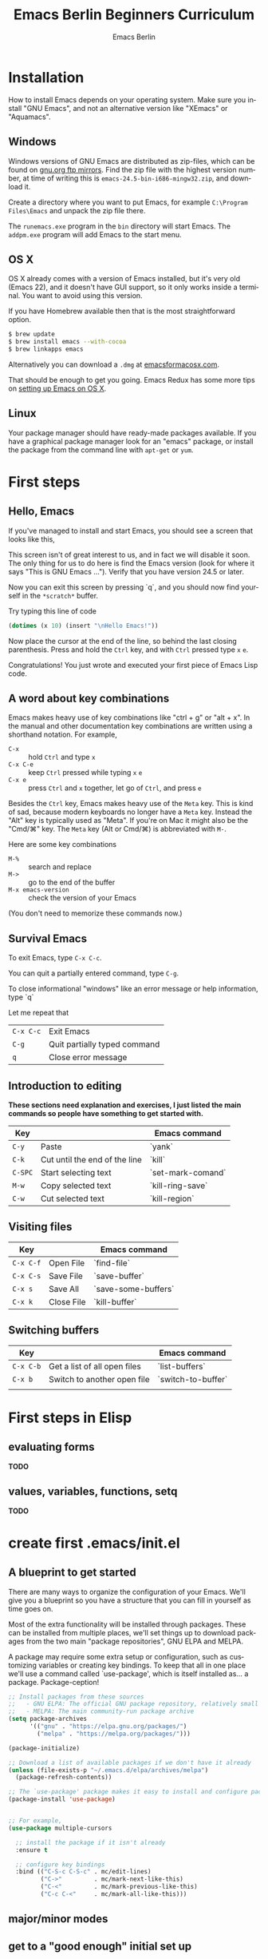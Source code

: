# -*- mode: org; coding: utf-8; -*-
#+TITLE:     Emacs Berlin Beginners Curriculum
#+AUTHOR:    Emacs Berlin
#+EMAIL:
#+DATE:
#+DESCRIPTION: A modern beginners guide to setting up and using Emacs.
#+KEYWORDS:
#+LANGUAGE:  en
#+OPTIONS: toc:2
#+LINK_UP: http://emacs-berlin.org
#+LINK_HOME: http://emacs-berlin.org
#+XSLT:

#+HTML_HEAD: <meta charset="utf-8" />
#+HTML_HEAD: <meta name="viewport" content="width=device-width, initial-scale=1.0" />
#+HTML_HEAD: <link rel="stylesheet" href="css/foundation.css" />
#+HTML_HEAD: <link rel="stylesheet" href="css/screen.css" />
#+HTML_HEAD: <link rel="stylesheet" href="css/curriculum.css" />
#+HTML_HEAD: <script src="js/vendor/modernizr.js"></script>
#+HTML_HEAD: <link href='http://fonts.googleapis.com/css?family=Lato:400,900,400italic,900italic' rel='stylesheet' type='text/css'>

* Author information                                               :noexport:

This is intended as a basic introduction to using and configuring Emacs. It goes
from installing emacs up to having the most important things configured and the
most essential packages installed. In between it covers the basics of editing
and navigating, and introduces just enough Emacs Lisp to start configuring
things.

It is geared towards people with a little bit of programming experience, but no
knowledge of Emacs. Together with an experienced Emacser they should be able to
follow this guide top to bottom in under four hours, ending up with a working
setup and enough knowledge to start coding in Emacs.

Some guidelines

- aim for a light, conversational style
- prefer [[https://xkcd.com/1133/][small words over large ones]]
- show don't tell. Instead of long-winded, in-depth explanations prefer a few
  chosen examples.
- go for a modern approach, including elpa/melpa, use-package, customize
- this is not a manual, people can learn about the finer points of Emacs and
  Elisp elsewhere

Make sure you have ~htmlize~ installed, so exported source code has syntax
highlighting. The export will depend on the color scheme you have in use, so
make sure it's nice :P.

* Installation

How to install Emacs depends on your operating system. Make sure you install
"GNU Emacs", and not an alternative version like "XEmacs" or "Aquamacs".

** Windows

Windows versions of GNU Emacs are distributed as zip-files, which can be found
on [[http://ftpmirror.gnu.org/emacs/windows/][gnu.org ftp mirrors]]. Find the zip file with the highest version number, at
time of writing this is ~emacs-24.5-bin-i686-mingw32.zip~, and download it.

Create a directory where you want to put Emacs, for example ~C:\Program
Files\Emacs~ and unpack the zip file there.

The ~runemacs.exe~ program in the ~bin~ directory will start Emacs. The
~addpm.exe~ program will add Emacs to the start menu.

** OS X

OS X already comes with a version of Emacs installed, but it's very old (Emacs
22), and it doesn't have GUI support, so it only works inside a terminal. You
want to avoid using this version.

If you have Homebrew available then that is the most straightforward option.

#+BEGIN_SRC sh
$ brew update
$ brew install emacs --with-cocoa
$ brew linkapps emacs
#+END_SRC

Alternatively you can download a ~.dmg~ at [[https://emacsformacosx.com/][emacsformacosx.com]].

That should be enough to get you going. Emacs Redux has some more tips on
[[http://emacsredux.com/blog/2015/05/09/emacs-on-os-x/][setting up Emacs on OS X]].

** Linux

Your package manager should have ready-made packages available. If you have a
graphical package manager look for an "emacs" package, or install the package
from the command line with ~apt-get~ or ~yum~.

* First steps

** Hello, Emacs

If you've managed to install and start Emacs, you should see a screen that looks like this,

[[./curriculum/startup_screen.png]]

This screen isn't of great interest to us, and in fact we will disable it soon.
The only thing for us to do here is find the Emacs version (look for where it
says "This is GNU Emacs ..."). Verify that you have version 24.5 or later.

Now you can exit this screen by pressing `q`, and you should now find yourself
in the ~*scratch*~ buffer.

[[./curriculum/scratch_buffer.png]]

Try typing this line of code

#+BEGIN_SRC emacs-lisp
(dotimes (x 10) (insert "\nHello Emacs!"))
#+END_SRC

Now place the cursor at the end of the line, so behind the last closing
parenthesis. Press and hold the ~Ctrl~ key, and with ~Ctrl~ pressed type ~x~
~e~.

Congratulations! You just wrote and executed your first piece of Emacs Lisp code.

** A word about key combinations

Emacs makes heavy use of key combinations like "ctrl + g" or "alt + x". In the
manual and other documentation key combinations are written using a shorthand
notation. For example,

- ~C-x~ :: hold ~Ctrl~ and type ~x~
- ~C-x C-e~ :: keep ~Ctrl~ pressed while typing ~x~ ~e~
- ~C-x e~ :: press ~Ctrl~ and ~x~ together, let go of ~Ctrl~, and press ~e~

Besides the ~Ctrl~ key, Emacs makes heavy use of the ~Meta~ key. This is kind of
sad, because modern keyboards no longer have a ~Meta~ key. Instead the "Alt" key
is typically used as "Meta". If you're on Mac it might also be the "Cmd/⌘" key.
The ~Meta~ key (Alt or Cmd/⌘) is abbreviated with ~M-~.

Here are some key combinations

- ~M-%~ :: search and replace
- ~M->~ :: go to the end of the buffer
- ~M-x emacs-version~ :: check the version of your Emacs

(You don't need to memorize these commands now.)

** Survival Emacs

To exit Emacs, type ~C-x C-c~.

You can quit a partially entered command, type ~C-g~.

To close informational "windows" like an error message or help information, type `q`

Let me repeat that

| ~C-x C-c~ | Exit Emacs                   |
| ~C-g~     | Quit partially typed command |
| ~q~       | Close error message          |

** Introduction to editing

*These sections need explanation and exercises, I just listed the main commands so people have something to get started with.*

| Key     |                               | Emacs command     |
|---------+-------------------------------+-------------------|
| ~C-y~   | Paste                         | `yank`            |
| ~C-k~   | Cut until the end of the line | `kill`            |
| ~C-SPC~ | Start selecting text          | `set-mark-comand` |
| ~M-w~   | Copy selected text            | `kill-ring-save`  |
| ~C-w~   | Cut selected text             | `kill-region`     |


** Visiting files

| Key       |            | Emacs command       |
|-----------+------------+---------------------|
| ~C-x C-f~ | Open File  | `find-file`         |
| ~C-x C-s~ | Save File  | `save-buffer`       |
| ~C-x s~   | Save All   | `save-some-buffers` |
| ~C-x k~   | Close File | `kill-buffer`       |

** Switching buffers

| Key       |                              | Emacs command      |
|-----------+------------------------------+--------------------|
| ~C-x C-b~ | Get a list of all open files | `list-buffers`     |
| ~C-x b~   | Switch to another open file  | `switch-to-buffer` |
|           |                              |                    |


* First steps in Elisp
** evaluating forms

*TODO*

** values, variables, functions, setq

*TODO*

* create first .emacs/init.el
** A blueprint to get started

There are many ways to organize the configuration of your Emacs. We'll give you
a blueprint so you have a structure that you can fill in yourself as time goes
on.

Most of the extra functionality will be installed through packages. These can be
installed from multiple places, we'll set things up to download packages from
the two main "package repositories", GNU ELPA and MELPA.

A package may require some extra setup or configuration, such as customizing
variables or creating key bindings. To keep that all in one place we'll use a
command called `use-package', which is itself installed as... a package.
Package-ception!

#+BEGIN_SRC emacs-lisp
  ;; Install packages from these sources
  ;;   - GNU ELPA: The official GNU package repository, relatively small
  ;;   - MELPA: The main community-run package archive
  (setq package-archives
        '(("gnu" . "https://elpa.gnu.org/packages/")
          ("melpa" . "https://melpa.org/packages/")))

  (package-initialize)

  ;; Download a list of available packages if we don't have it already
  (unless (file-exists-p "~/.emacs.d/elpa/archives/melpa")
    (package-refresh-contents))

  ;; The `use-package' package makes it easy to install and configure packages
  (package-install 'use-package)


  ;; For example,
  (use-package multiple-cursors

    ;; install the package if it isn't already
    :ensure t

    ;; configure key bindings
    :bind (("C-S-c C-S-c" . mc/edit-lines)
           ("C->"         . mc/mark-next-like-this)
           ("C-<"         . mc/mark-previous-like-this)
           ("C-c C-<"     . mc/mark-all-like-this)))
#+END_SRC

** major/minor modes
** get to a "good enough" initial set up
** Language specific sections

For each language that you commonly program in, you should at least install a
"major mode". This will provide syntax highlighting and other language-specific
functionality. What follows are some example configs to get you started. Just
copy over the ones that are relevant to you.

*** Ruby

There is a Ruby major mode already installed with Emacs, all you need to do is enable it

#+BEGIN_SRC emacs-lisp
(use-package ruby-mode)
#+END_SRC

Packages you could look into in the future include

- ~enh-ruby-mode~
- ~robe~
- ~chruby~
- ~rspec-mode~
- ~inf-ruby-mode~

*** Javascript

Emacs comes bundled with a ~js-mode~, however you might prefer ~js2-mode~.

#+BEGIN_SRC emacs-lisp
(use-package js2-mode :ensure t)
#+END_SRC

*** CSS

Emacs comes bundled with CSS mode. A nice extra is ~rainbow-mode~, which shows
the color of color codes.

#+BEGIN_SRC emacs-lisp
  (use-package css-mode
    :config
    (use-package rainbow-mode
      :ensure t
      :config
      (add-hook 'css-mode-hook 'rainbow-mode)))
#+END_SRC

Example:

#+BEGIN_SRC css
  body {
    color: #1e1e1e;
    background: #3e77ff;
  }
#+END_SRC

*** Clojure

#+BEGIN_SRC emacs-lisp
  (use-package clojure-mode
    :ensure t
    :config
    (add-hook 'clojure-mode-hook 'cider-mode)

    ;;;; Optional: add structural editing
    ;;
    ;; (use-package paredit
    ;;   :ensure t
    ;;   :config
    ;;   (add-hook 'clojure-mode-hook 'paredit-mode))

    ;;; Give matching parentheses matching colors
    (use-package rainbow-delimiters
      :ensure t
      :config
      (add-hook 'clojure-mode-hook 'rainbow-delimiters-mode))

    ;;; Integrated REPL environment
    (use-package cider
      :ensure t
      :config
      (use-package cider-eval-sexp-fu :ensure t)
      (use-package clj-refactor
        :ensure t
        :config
        (add-hook 'clojure-mode-hook 'clj-refactor-mode)
        (cljr-add-keybindings-with-prefix "C-c C-m"))))
#+END_SRC

*** HTML templates

Web Mode does a good job of letting you edit various HTML template files. It
knows about several popular template syntaxes, so it can provide smart code
highlighting.

Here's an example setup, we configure the file extensions that will use
~web-mode~, and set the indentation to two spaces.

Web mode provides a bunch of handy keyboard shortcuts, check the [[http://web-mode.org/][web mode
website]] for more information.

#+BEGIN_SRC emacs-lisp
(use-package web-mode
  :ensure t

  :config
  (add-to-list 'auto-mode-alist '("\\.erb$" . web-mode))
  (add-to-list 'auto-mode-alist '("\\.hbs$" . web-mode))
  (add-to-list 'auto-mode-alist '("\\.tmpl$" . web-mode))
  (add-to-list 'auto-mode-alist '("\\.html$" . web-mode))

  (setq web-mode-markup-indent-offset 2)
  (setq web-mode-code-indent-offset 2))
#+END_SRC

* References
** Emacsish glossary

Emacs is over 30 years old. It was developed in a time when computers took half
a room, and before the rise of GUIs and desktop systems. A lot of its
terminology also stems from this time, making it sound like Emacsers speak a
different language.

For your convenience we have compiled a simple phrase book translation Emacsish
to English.

| Emacsish  | English                  |
|-----------+--------------------------|
| point     | position of the cursor   |
| mark      | end of the selected text |
| region    | selection                |
| frame     | window                   |
| window    | split                    |
| yank      | paste                    |
| kill      | cut                      |
| kill ring | clipboard                |
| META key  | Alt key                  |

* Where next
** how to use the help system
** a tour of emacs features and packages
